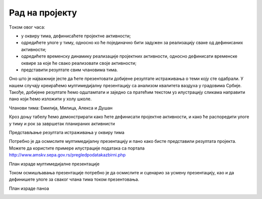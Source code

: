 Рад на пројекту
================

Tоком овог часа:

•	у оквиру тима, дефинисаћете пројектне активности;
•	одредићете улоге у тиму, односно ко ће појединачно бити задужен за реализацију сваке од дефинисаних активности;
•	одредићете временску динамику реализације пројектних активности, односно дефинисати временске оквире за које ће свако реализовати своје активности;
•	представити резултате свим члановима тима. 

Оно што је најважније јесте да ћете презентовати добијене резултате истраживања о теми коју сте одабрали. У нашем случају креираћемо мултимедијалну презентацију са анализом квалитета ваздуха у градовима Србије.
Такође, добијене резултате ћемо одштампати и заједно са пратећим текстом уз илустрацију сликама направити пано који ћемо изложити у холу школе. 

Чланови тима: Емилија, Милица, Алекса и Душан

Кроз доњу табелу ћемо демонстрирати како ћете дефинисати пројектне активности, и како ће распоредити улоге у тиму и рок за завршетак планираних активнисти

.. image:: ../../_images/tabela81a.png
     :align: center
     :width: 600px
.. image:: ../../_images/tabela81b.png
     :align: center
     :width: 600px
.. image:: ../../_images/tabela81c.png
     :align: center
     :width: 600px

Представљање резултата истраживања у оквиру тима

.. image:: ../../_images/tabela82.png
     :align: center
     :width: 600px

Потребно је да осмислите мултимедијалну презентацију и пано како бисте представили резултата пројекта. 
Можете да користите примере илустрације података са портала http://www.amskv.sepa.gov.rs/pregledpodatakazbirni.php

.. image:: ../../_images/tabela82a.png
     :align: center
     :width: 600px
.. image:: ../../_images/tabela82b.png
     :align: center
     :width: 600px

План израде мултимедијалне презентације

.. image:: ../../_images/tabela83a.png
     :align: center
     :width: 600px

Током осмишљавања презентације потребно је да осмислите и сценарио за усмену презентацију, као и да дефинишете улоге за сваког члана тима током презентовања.

.. image:: ../../_images/tabela83b.png
     :align: center
     :width: 600px

План израде паноа

.. image:: ../../_images/tabela84.png
     :align: center
     :width: 600px

